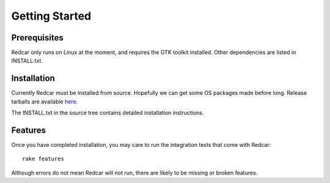 
Getting Started
===============

Prerequisites
-------------

Redcar only runs on Linux at the moment, and requires the GTK toolkit
installed. Other dependencies are listed in INSTALL.txt.

Installation
------------

Currently Redcar must be installed from source. Hopefully we can get some
OS packages made before long. Release tarballs are available 
`here <http://redcareditor.com/releases/>`_.

The INSTALL.txt in the source tree contains detailed installation instructions.

Features
--------

Once you have completed installation, you may care to run the integration tests
that come with Redcar::

   rake features

Although errors do not mean Redcar will not run, there are likely to be
missing or broken features.
